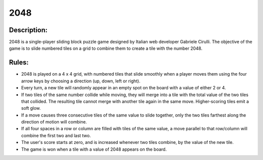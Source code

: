 2048
====

Description:
------------

2048 is a single-player sliding block puzzle game designed by Italian web developer Gabriele Cirulli. The objective of the game is to slide numbered tiles on a grid to combine them to create a tile with the number 2048. 

Rules:
------

* 2048 is played on a 4 x 4 grid, with numbered tiles that slide smoothly when a player moves them using the four arrow keys by choosing a direction (up, down, left or right).

* Every turn, a new tile will randomly appear in an empty spot on the board with a value of either 2 or 4.

* If two tiles of the same number collide while moving, they will merge into a tile with the total value of the two tiles that collided. The resulting tile cannot merge with another tile again in the same move. Higher-scoring tiles emit a soft glow.

* If a move causes three consecutive tiles of the same value to slide together, only the two tiles farthest along the direction of motion will combine. 

* If all four spaces in a row or column are filled with tiles of the same value, a move parallel to that row/column will combine the first two and last two.

* The user's score starts at zero, and is increased whenever two tiles combine, by the value of the new tile.

* The game is won when a tile with a value of 2048 appears on the board.


